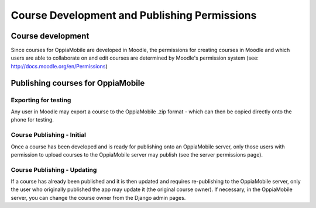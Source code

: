 Course Development and Publishing Permissions
===============================================


Course development
-------------------

Since courses for OppiaMobile are developed in Moodle, the permissions for creating courses in Moodle and which users 
are able to collaborate on and edit courses are determined by Moodle's permission system (see: 
http://docs.moodle.org/en/Permissions)

Publishing courses for OppiaMobile 
------------------------------------

Exporting for testing
~~~~~~~~~~~~~~~~~~~~~~

Any user in Moodle may export a course to the OppiaMobile .zip format - which can then be copied directly onto the phone 
for testing.

Course Publishing - Initial
~~~~~~~~~~~~~~~~~~~~~~~~~~~

Once a course has been developed and is ready for publishing onto an OppiaMobile server, only those users with 
permission to upload courses to the OppiaMobile server may publish (see the server permissions page).

Course Publishing - Updating
~~~~~~~~~~~~~~~~~~~~~~~~~~~~

If a course has already been published and it is then updated and requires re-publishing to the OppiaMobile server, only 
the user who originally published the app may update it (the original course owner). If necessary, in the OppiaMobile 
server, you can change the course owner from the Django admin pages. 
